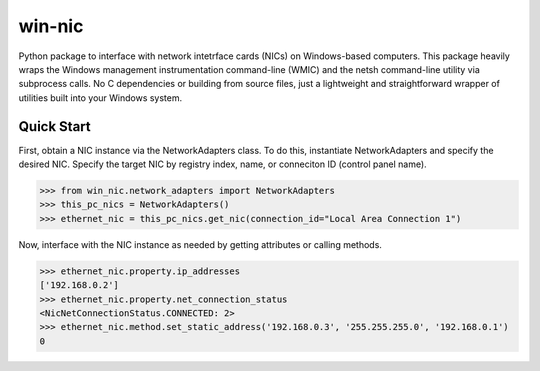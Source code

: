 #######
win-nic
#######

.. image:: https://travis-ci.org/TNThieding/win-nic.svg?branch=master
    :target: https://travis-ci.org/TNThieding/win-nic

.. image:: https://readthedocs.org/projects/win-nic/badge/?version=latest
    :target: https://win-nic.readthedocs.io/en/latest/?badge=latest
    :alt: Documentation Status

.. image:: media/coverage_manual.svg

Python package to interface with network intetrface cards (NICs) on Windows-based
computers. This package heavily wraps the Windows management instrumentation command-line
(WMIC) and the netsh command-line utility via subprocess calls. No C dependencies or
building from source files, just a lightweight and straightforward wrapper of utilities
built into your Windows system.

***********
Quick Start
***********

First, obtain a NIC instance via the NetworkAdapters class. To do this, instantiate
NetworkAdapters and specify the desired NIC. Specify the target NIC by registry index,
name, or conneciton ID (control panel name).

.. code-block:: python

   >>> from win_nic.network_adapters import NetworkAdapters
   >>> this_pc_nics = NetworkAdapters()
   >>> ethernet_nic = this_pc_nics.get_nic(connection_id="Local Area Connection 1")
   
Now, interface with the NIC instance as needed by getting attributes or calling methods.

.. code-block:: python

   >>> ethernet_nic.property.ip_addresses
   ['192.168.0.2']
   >>> ethernet_nic.property.net_connection_status
   <NicNetConnectionStatus.CONNECTED: 2>
   >>> ethernet_nic.method.set_static_address('192.168.0.3', '255.255.255.0', '192.168.0.1')
   0

